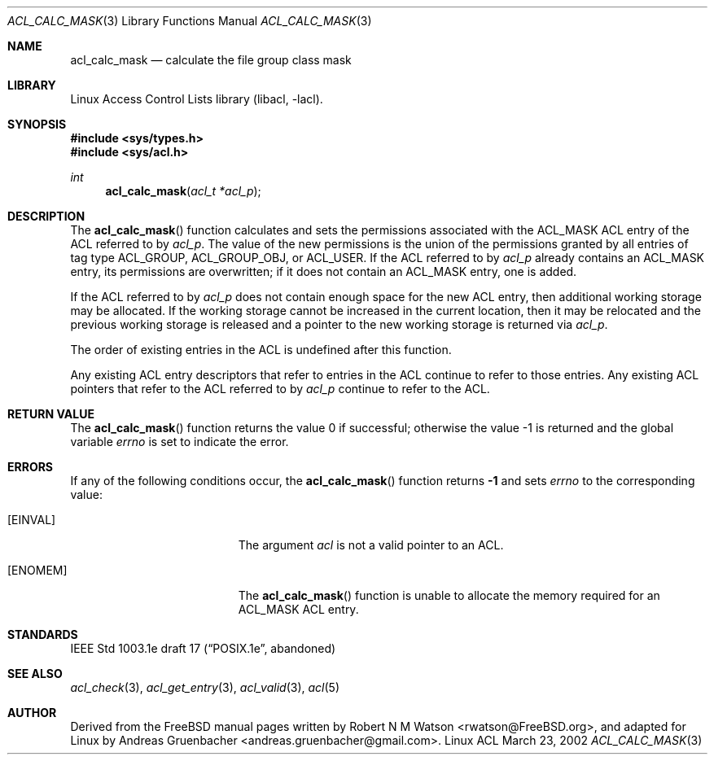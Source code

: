 .\" Access Control Lists manual pages
.\"
.\" (C) 2002 Andreas Gruenbacher, <andreas.gruenbacher@gmail.com>
.\"
.\" This is free documentation; you can redistribute it and/or
.\" modify it under the terms of the GNU General Public License as
.\" published by the Free Software Foundation; either version 2 of
.\" the License, or (at your option) any later version.
.\"
.\" The GNU General Public License's references to "object code"
.\" and "executables" are to be interpreted as the output of any
.\" document formatting or typesetting system, including
.\" intermediate and printed output.
.\"
.\" This manual is distributed in the hope that it will be useful,
.\" but WITHOUT ANY WARRANTY; without even the implied warranty of
.\" MERCHANTABILITY or FITNESS FOR A PARTICULAR PURPOSE.  See the
.\" GNU General Public License for more details.
.\"
.\" You should have received a copy of the GNU General Public
.\" License along with this manual.  If not, see
.\" <http://www.gnu.org/licenses/>.
.\"
.Dd March 23, 2002
.Dt ACL_CALC_MASK 3
.Os "Linux ACL"
.Sh NAME
.Nm acl_calc_mask
.Nd calculate the file group class mask
.Sh LIBRARY
Linux Access Control Lists library (libacl, \-lacl).
.Sh SYNOPSIS
.In sys/types.h
.In sys/acl.h
.Ft int
.Fn acl_calc_mask "acl_t *acl_p"
.Sh DESCRIPTION
The
.Fn acl_calc_mask
function calculates and sets the permissions associated with the ACL_MASK
ACL entry of the ACL referred to by
.Va acl_p .
The value of the new permissions is the union of the permissions
granted by all entries of tag type ACL_GROUP, ACL_GROUP_OBJ, or ACL_USER.
If the ACL referred to by
.Va acl_p
already contains an ACL_MASK entry, its permissions are overwritten;
if it does not contain an ACL_MASK entry, one is added.
.Pp
If the ACL referred to by
.Va acl_p
does not contain enough space for the new ACL entry, then additional working
storage may be allocated. If the working storage cannot be increased in the
current location, then it may be relocated and the previous working storage
is released and a pointer to the new working storage is returned via
.Va acl_p .
.Pp
The order of existing entries in the ACL is undefined after this function.
.Pp
Any existing ACL entry descriptors that refer to entries in the ACL continue to
refer to those entries. Any existing ACL pointers that refer to the ACL
referred to by
.Va acl_p
continue to refer to the ACL.
.\" <AG>
.\" Conflict between requirements:
.\" (a) ACL may be relocated,
.\" (b) all pointers remain valid.
.\" </AG>
.Sh RETURN VALUE
.Rv -std acl_calc_mask
.Sh ERRORS
If any of the following conditions occur, the
.Fn acl_calc_mask
function returns
.Li -1
and sets
.Va errno
to the corresponding value:
.Bl -tag -width Er
.It Bq Er EINVAL
The argument
.Va acl
is not a valid pointer to an ACL.
.It Bq Er ENOMEM
The
.Fn acl_calc_mask
function is unable to allocate the memory required for an ACL_MASK ACL entry.
.El
.Sh STANDARDS
IEEE Std 1003.1e draft 17 (\(lqPOSIX.1e\(rq, abandoned)
.Sh SEE ALSO
.Xr acl_check 3 ,
.Xr acl_get_entry 3 ,
.Xr acl_valid 3 ,
.Xr acl 5
.Sh AUTHOR
Derived from the FreeBSD manual pages written by
.An "Robert N M Watson" Aq rwatson@FreeBSD.org ,
and adapted for Linux by
.An "Andreas Gruenbacher" Aq andreas.gruenbacher@gmail.com .
